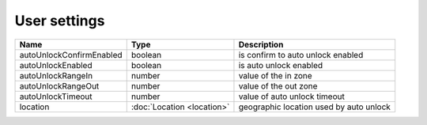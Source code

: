 User settings
------------------

+--------------------------+----------------------------------------------------+---------------------------------------------------+
| Name                     | Type                                               | Description                                       |
+==========================+====================================================+===================================================+
| autoUnlockConfirmEnabled | boolean                                            | is confirm to auto unlock enabled                 |
+--------------------------+----------------------------------------------------+---------------------------------------------------+
| autoUnlockEnabled        | boolean                                            | is auto unlock enabled                            |
+--------------------------+----------------------------------------------------+---------------------------------------------------+
| autoUnlockRangeIn        | number                                             | value of the in zone                              |
+--------------------------+----------------------------------------------------+---------------------------------------------------+
| autoUnlockRangeOut       | number                                             | value of the out zone                             |
+--------------------------+----------------------------------------------------+---------------------------------------------------+
| autoUnlockTimeout        | number                                             | value of auto unlock timeout                      |
+--------------------------+----------------------------------------------------+---------------------------------------------------+
| location                 | :doc:`Location <location>`                         | geographic location used by auto unlock           |
+--------------------------+----------------------------------------------------+---------------------------------------------------+